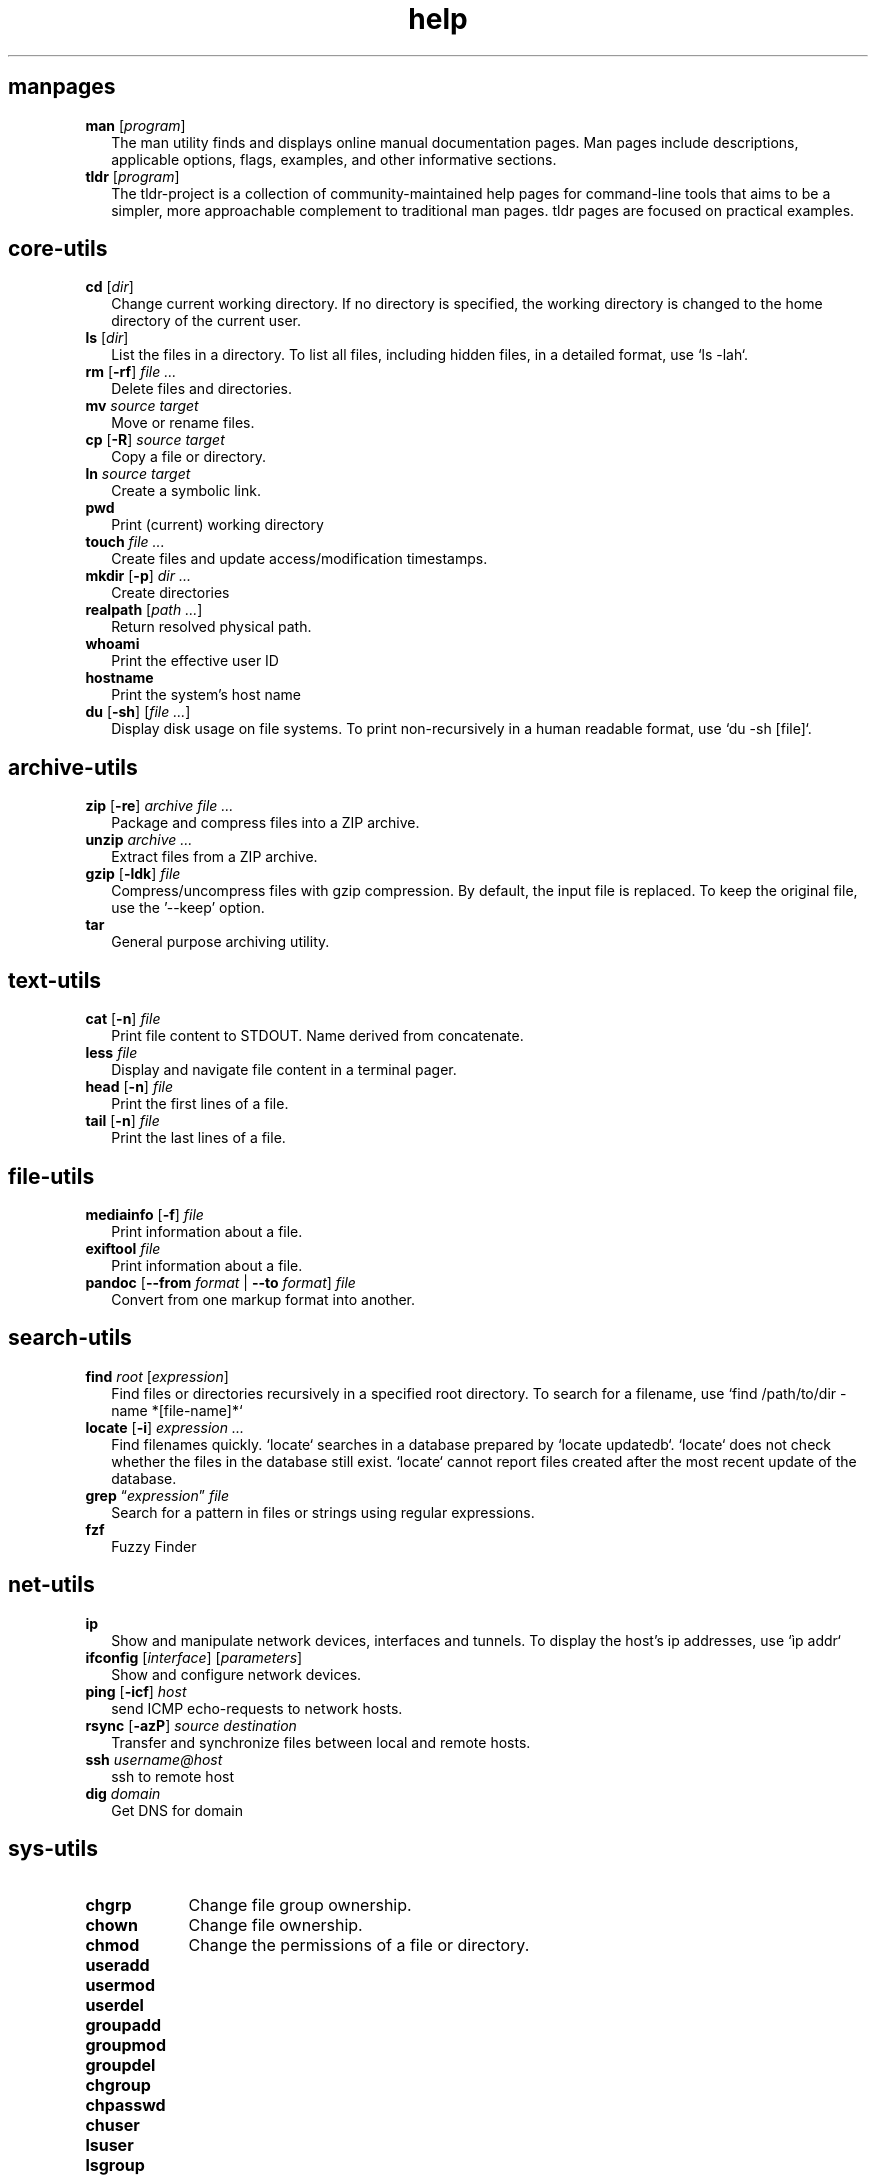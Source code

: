 .\" Automatically generated from an mdoc input file.  Do not edit.
.TH "help" "1" "8/4/10" "Darwin" "General Commands Manual"
.nh
.if n .ad l
.SH "manpages"
.TP 2n
\fBman\fR [\fIprogram\fR]
The man utility finds and displays online manual documentation pages. Man pages include descriptions, applicable options, flags, examples, and other informative sections.
.TP 2n
\fBtldr\fR [\fIprogram\fR]
The tldr-project is a collection of community-maintained help pages for command-line tools that aims to be a simpler, more approachable complement to traditional man pages. tldr pages are focused on practical examples.
.PP
.SH "core-utils"
.TP 2n
\fBcd\fR [\fIdir\fR]
Change current working directory. If no directory is specified, the working directory is changed to the home directory of the current user.
.TP 2n
\fBls\fR [\fIdir\fR]
List the files in a directory. To list all files, including hidden files, in a detailed format, use `ls -lah`.
.TP 2n
\fBrm\fR [\fB\-rf\fR] \fIfile ...\fR
Delete files and directories.
.TP 2n
\fBmv\fR \fIsource target\fR
Move or rename files.
.TP 2n
\fBcp\fR [\fB\-R\fR] \fIsource target\fR
Copy a file or directory.
.TP 2n
\fBln\fR \fIsource target\fR
Create a symbolic link.
.TP 2n
\fBpwd\fR
Print (current) working directory
.TP 2n
\fBtouch\fR \fIfile ...\fR
Create files and update access/modification timestamps.
.TP 2n
\fBmkdir\fR [\fB\-p\fR] \fIdir ...\fR
Create directories
.TP 2n
\fBrealpath\fR [\fIpath ...\fR]
Return resolved physical path.
.TP 2n
\fBwhoami\fR
Print the effective user ID
.TP 2n
\fBhostname\fR
Print the system's host name
.TP 2n
\fBdu\fR [\fB\-sh\fR] [\fIfile ...\fR]
Display disk usage on file systems. To print non-recursively in a human readable format, use `du -sh [file]`.
.PP
.SH "archive-utils"
.TP 2n
\fBzip\fR [\fB\-re\fR] \fIarchive file ...\fR
Package and compress files into a ZIP archive.
.TP 2n
\fBunzip\fR \fIarchive ...\fR
Extract files from a ZIP archive.
.TP 2n
\fBgzip\fR [\fB\-ldk\fR] \fIfile\fR
Compress/uncompress files with gzip compression. By default, the input file is replaced. To keep the original file, use the '--keep' option.
.TP 2n
\fBtar\fR
General purpose archiving utility.
.PP
.SH "text-utils"
.TP 2n
\fBcat\fR [\fB\-n\fR] \fIfile\fR
Print file content to STDOUT. Name derived from concatenate.
.TP 2n
\fBless\fR \fIfile\fR
Display and navigate file content in a terminal pager.
.TP 2n
\fBhead\fR [\fB\-n\fR] \fIfile\fR
Print the first lines of a file.
.TP 2n
\fBtail\fR [\fB\-n\fR] \fIfile\fR
Print the last lines of a file.
.PP
.SH "file-utils"
.TP 2n
\fBmediainfo\fR [\fB\-f\fR] \fIfile\fR
Print information about a file.
.TP 2n
\fBexiftool\fR \fIfile\fR
Print information about a file.
.TP 2n
\fBpandoc\fR [\fB\--from\fR \fIformat\fR | \fB\--to\fR \fIformat\fR] \fIfile\fR
Convert from one markup format into another.
.PP
.SH "search-utils"
.TP 2n
\fBfind\fR \fIroot\fR [\fIexpression\fR]
Find files or directories recursively in a specified root directory. To search for a filename, use `find /path/to/dir -name *[file-name]*`
.TP 2n
\fBlocate\fR [\fB\-i\fR] \fIexpression ...\fR
Find filenames quickly. `locate` searches in a database prepared by `locate updatedb`. `locate` does not check whether the files in the database still exist. `locate` cannot report files created after the most recent update of the database.
.TP 2n
\fBgrep\fR \(lq\fIexpression\fR\(rq \fIfile\fR
Search for a pattern in files or strings using regular expressions.
.TP 2n
\fBfzf\fR
Fuzzy Finder
.PP
.SH "net-utils"
.TP 2n
\fBip\fR
Show and manipulate network devices, interfaces and tunnels. To display the host's ip addresses, use `\[u00EC]p addr`
.TP 2n
\fBifconfig\fR [\fIinterface\fR] [\fIparameters\fR]
Show and configure network devices.
.TP 2n
\fBping\fR [\fB\-icf\fR] \fIhost\fR
send ICMP echo-requests to network hosts.
.TP 2n
\fBrsync\fR [\fB\-azP\fR] \fIsource destination\fR
Transfer and synchronize files between local and remote hosts.
.TP 2n
\fBssh\fR \fIusername@host\fR
ssh to remote host
.TP 2n
\fBdig\fR \fIdomain\fR
Get DNS for domain
.PP
.SH "sys-utils"
.TP 9n
\fBchgrp\fR
Change file group ownership.
.TP 9n
\fBchown\fR
Change file ownership.
.TP 9n
\fBchmod\fR
Change the permissions of a file or directory.
.TP 9n
\fBuseradd\fR
.TP 9n
\fBusermod\fR
.TP 9n
\fBuserdel\fR
.TP 9n
\fBgroupadd\fR
.br
.TP 9n
\fBgroupmod\fR
.br
.TP 9n
\fBgroupdel\fR
.br
.TP 9n
\fBchgroup\fR
.TP 9n
\fBchpasswd\fR
.br
.TP 9n
\fBchuser\fR
.TP 9n
\fBlsuser\fR
.TP 9n
\fBlsgroup\fR
.TP 9n
\fBmkgroup\fR
.TP 9n
\fBmkuser\fR
.TP 9n
\fBrmgroup\fR
.TP 9n
\fBrmuser\fR
.TP 9n
\fBpasswd\fR
.PP
.SH "List Users and Groups"
User account information is stored in
\fI/etc/passwd\fR.
.PP
Group account information is stored in
\fI/etc/group\fR.
.PP
A list of users and groups can be found inside these files.
.sp
.SH "package management"
.TP 9n
\fBapt\fR
APT (Advanced Package Tool), is a package manager for Debian-based Linux distributions.
.TP 9n
\fBdpkg\fR
dpkg (Debian Package) is a low-level package manager for Debian-based Linux distrutions. `dpkg` is used to install, remove, and provide information about `.deb` packages.
.TP 9n
\fBdnf\fR
dnf (Dandified YUM) is a package manager for rpm-based Linux distributions such as RHEL, Fedora, and CentOS. It is a sucessor to yum (Yellowdog Updater, Modified).
.TP 9n
\fBzypper\fR
Zypper is a package manager for openSuse.
.TP 9n
\fBpacman\fR
Pacman is a package manager for arch-based distributions.
.TP 9n
\fByay\fR
Yay (Yet Another Yogurt) is an AUR-helper for arch-based distributions written in Go.
.TP 9n
\fBparu\fR
Paru is an AUR-helper for arch-based distributions written in Rust.
.TP 9n
\fBflatpak\fR
Flatpak is a software utility for packaging and distributing applications to a wide range of Linux distributions.
.TP 9n
\fBsnap\fR
Snap is a software packaging and deployment system developed by Canonical. The packages, called snaps, and the tool for using them, snapd, work across a range of Linux distributions.
.PP
.SH "CLI programs"
.TP 9n
\fBhtop\fR
CLI task manager.
.TP 9n
\fBnano\fR
CLI text editor.
.TP 9n
\fBvim\fR
CLI text editor.
CLI text editor inspired by Kakoune.
.TP 9n
\fBjoshuto\fR
CLI file manager.
CLI file manager.
.TP 9n
\fBdisown\fR
Launch a terminal application in the background. Similar to nohup.
.TP 9n
\fBwget\fR [\fB\-c\fR] \fIurl\fR
Download files from the web.
.TP 9n
\fByt-dlp\fR
Download media from the internet.
.TP 9n
\fBffmpeg\fR
Audio and video converter.
.TP 9n
\fBffprobe\fR
Multimedia stream analyzer.
.TP 9n
\fBffplay\fR
A simple and portable media player.
.PP
.SH "troubleshooting"
.TP 9n
\fBinxi\fR
Display system information.
.TP 9n
\fBlscpu\fR
List cpu information
.TP 9n
\fBlshw\fR
List hardware information.
.TP 9n
\fBlspci\fR
List PCI devices.
.TP 9n
\fBlsusb\fR
List USB devices.
.TP 9n
\fBlsblk\fR
List block (storage) devices.
.TP 9n
\fBlsscsi\fR
List SCSI devices.
.TP 9n
\fBuname\fR [\fB\-a\fR]
Print kernel information
.TP 9n
\fBdmesg\fR
dmesg (diagnostic message) is a utility for displaying kernel ring buffer messages. It provides a way to access and view system and hardware-related messages generated by the kernel during the boot process and while the system is running.
.PP
.SH "display logs"
Logs are stored in
\fI/var/log\fR,
to display the logs, use the `less` command
